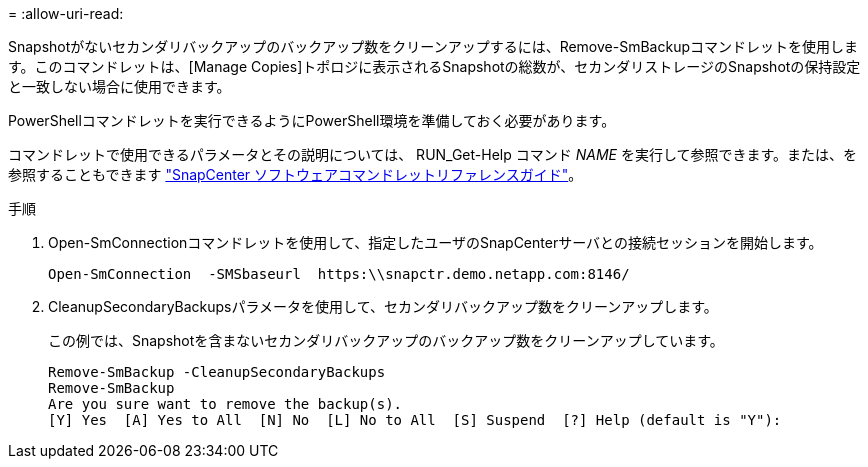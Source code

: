 = 
:allow-uri-read: 


Snapshotがないセカンダリバックアップのバックアップ数をクリーンアップするには、Remove-SmBackupコマンドレットを使用します。このコマンドレットは、[Manage Copies]トポロジに表示されるSnapshotの総数が、セカンダリストレージのSnapshotの保持設定と一致しない場合に使用できます。

PowerShellコマンドレットを実行できるようにPowerShell環境を準備しておく必要があります。

コマンドレットで使用できるパラメータとその説明については、 RUN_Get-Help コマンド _NAME_ を実行して参照できます。または、を参照することもできます https://library.netapp.com/ecm/ecm_download_file/ECMLP2886895["SnapCenter ソフトウェアコマンドレットリファレンスガイド"^]。

.手順
. Open-SmConnectionコマンドレットを使用して、指定したユーザのSnapCenterサーバとの接続セッションを開始します。
+
[listing]
----
Open-SmConnection  -SMSbaseurl  https:\\snapctr.demo.netapp.com:8146/
----
. CleanupSecondaryBackupsパラメータを使用して、セカンダリバックアップ数をクリーンアップします。
+
この例では、Snapshotを含まないセカンダリバックアップのバックアップ数をクリーンアップしています。

+
[listing]
----
Remove-SmBackup -CleanupSecondaryBackups
Remove-SmBackup
Are you sure want to remove the backup(s).
[Y] Yes  [A] Yes to All  [N] No  [L] No to All  [S] Suspend  [?] Help (default is "Y"):
----

